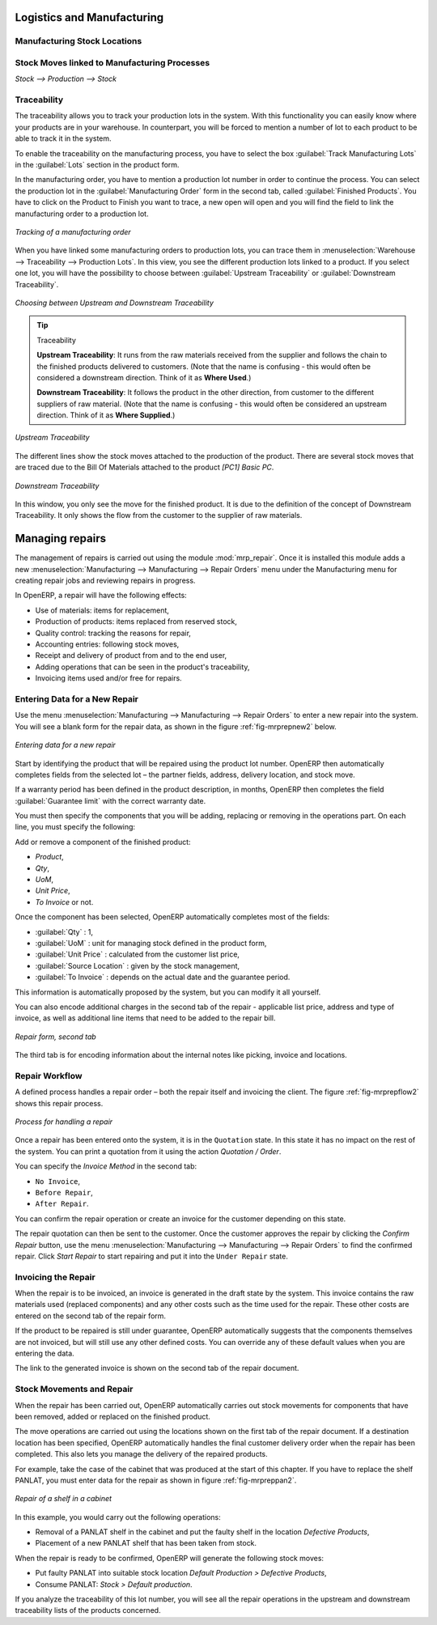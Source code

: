 Logistics and Manufacturing
===========================

Manufacturing Stock Locations
+++++++++++++++++++++++++++++

Stock Moves linked to Manufacturing Processes
+++++++++++++++++++++++++++++++++++++++++++++

`Stock --> Production --> Stock`

Traceability
++++++++++++

The traceability allows you to track your production lots in the system. With this functionality you can
easily know where your products are in your warehouse. In counterpart, you will be forced to mention a
number of lot to each product to be able to track it in the system.

To enable the traceability on the manufacturing process, you have to select the box :guilabel:`Track
Manufacturing Lots` in the :guilabel:`Lots` section in the product form.

In the manufacturing order, you have to mention a production lot number in order to continue the process.
You can select the production lot in the :guilabel:`Manufacturing Order` form in the second tab, called
:guilabel:`Finished Products`. You have to click on the Product to Finish you want to trace, a new open will 
open and you will find the field to link the manufacturing order to a production lot.

.. figure:: images/prod_lot.png
    :scale: 75
    :align: center
    
    *Tracking of a manufacturing order*

When you have linked some manufacturing orders to production lots, you can trace them in 
:menuselection:`Warehouse --> Traceability --> Production Lots`. In this view, you see the
different production lots linked to a product. If you select one lot, you will have the possibility 
to choose between :guilabel:`Upstream Traceability` or :guilabel:`Downstream Traceability`.

.. figure:: images/production_lots.png
    :scale: 75
    :align: center
    
    *Choosing between Upstream and Downstream Traceability*
    
.. tip:: Traceability
    
    **Upstream Traceability**: It runs from the raw materials received from the supplier and follows 
    the chain to the finished products delivered to customers. (Note that the name is confusing - this 
    would often be considered a downstream direction. Think of it as **Where Used**.)
    
    **Downstream Traceability**: It follows the product in the other direction, from customer to the different 
    suppliers of raw material. (Note that the name is confusing - this would often be considered an upstream 
    direction. Think of it as **Where Supplied**.)

        
.. figure:: images/upstream_trace.png
    :scale: 75
    :align: center
    
    *Upstream Traceability*

The different lines show the stock moves attached to the production of the product. There are several
stock moves that are traced due to the Bill Of Materials attached to the product *[PC1] Basic PC*.
    
        
.. figure:: images/downstream_trace.png
    :scale: 75
    :align: center
    
    *Downstream Traceability*        

In this window, you only see the move for the finished product. It is due to the definition of the 
concept of Downstream Traceability. It only shows the flow from the customer to the supplier of raw
materials.

Managing repairs
================

.. index::
   single: module; mrp_repair

The management of repairs is carried out using the module :mod:`mrp_repair`. Once it is installed this
module adds a new :menuselection:`Manufacturing --> Manufacturing --> Repair Orders` menu under the Manufacturing menu for
creating repair jobs and reviewing repairs in progress.

In OpenERP, a repair will have the following effects:

* Use of materials: items for replacement,

* Production of products: items replaced from reserved stock,

* Quality control: tracking the reasons for repair,

* Accounting entries: following stock moves,

* Receipt and delivery of product from and to the end user,

* Adding operations that can be seen in the product's traceability,

* Invoicing items used and/or free for repairs.

Entering Data for a New Repair
++++++++++++++++++++++++++++++

Use the menu :menuselection:`Manufacturing --> Manufacturing --> Repair Orders` to enter a new repair into
the system. You will see a blank form for the repair data, as shown in the figure :ref:`fig-mrprepnew2` below.

.. _fig-mrprepnew2:

.. figure:: images/mrp_repair_new.png
   :scale: 75
   :align: center

   *Entering data for a new repair*

Start by identifying the product that will be repaired using the product lot number. OpenERP then
automatically completes fields from the selected lot – the partner fields, address, delivery
location, and stock move.

If a warranty period has been defined in the product description, in months, OpenERP then completes
the field :guilabel:`Guarantee limit` with the correct warranty date.

You must then specify the components that you will be adding, replacing or removing in the operations
part. On each line, you must specify the following:

Add or remove a component of the finished product:

* `Product`,

* `Qty`,

* `UoM`,

* `Unit Price`,

* `To Invoice` or not.

Once the component has been selected, OpenERP automatically completes most of the fields:

* :guilabel:`Qty` : 1,

* :guilabel:`UoM` : unit for managing stock defined in the product form,

* :guilabel:`Unit Price` : calculated from the customer list price,

* :guilabel:`Source Location` : given by the stock management,

* :guilabel:`To Invoice` : depends on the actual date and the guarantee period.

This information is automatically proposed by the system, but you can modify it all yourself.

You can also encode additional charges in the second tab of the repair - applicable list price,
address and type of invoice, as well as additional line items that need to be added to the repair
bill.

.. figure:: images/mrp_repair_tab2.png
   :scale: 75
   :align: center

   *Repair form, second tab*

The third tab is for encoding information about the internal notes like
picking, invoice and locations.

Repair Workflow
+++++++++++++++

A defined process handles a repair order – both the repair itself and invoicing the client. The
figure :ref:`fig-mrprepflow2` shows this repair process.

.. _fig-mrprepflow2:

.. figure:: images/mrp_repair_workflow.png
   :scale: 65
   :align: center

   *Process for handling a repair*

Once a repair has been entered onto the system, it is in the ``Quotation`` state. In this state it has no
impact on the rest of the system. You can print a quotation from it using the action `Quotation / Order`.

You can specify the `Invoice Method` in the second tab:

* ``No Invoice``,

* ``Before Repair``,

* ``After Repair``.

You can confirm the repair operation or create an invoice for the customer depending on this state.

The repair quotation can then be sent to the customer.
Once the customer approves the repair by clicking the `Confirm Repair` button, use the menu :menuselection:`Manufacturing --> Manufacturing --> Repair Orders`
to find the confirmed repair. Click `Start Repair` to start repairing and put it into
the ``Under Repair`` state.

.. index::
   pair: invoicing; repair

Invoicing the Repair
++++++++++++++++++++

When the repair is to be invoiced, an invoice is generated in the draft state by the system. This
invoice contains the raw materials used (replaced components) and any other costs such as the time
used for the repair. These other costs are entered on the second tab of the repair form.

If the product to be repaired is still under guarantee, OpenERP automatically suggests that the
components themselves are not invoiced, but will still use any other defined costs. You can override
any of these default values when you are entering the data.

The link to the generated invoice is shown on the second tab of the repair document.

Stock Movements and Repair
++++++++++++++++++++++++++

When the repair has been carried out, OpenERP automatically carries out stock movements for
components that have been removed, added or replaced on the finished product.

The move operations are carried out using the locations shown on the first tab of the repair
document. If a destination location has been specified, OpenERP automatically handles the final
customer delivery order when the repair has been completed. This also lets you manage the delivery
of the repaired products.

For example, take the case of the cabinet that was produced at the start of this chapter. If you
have to replace the shelf PANLAT, you must enter data for the repair as shown in figure :ref:`fig-mrpreppan2`.

.. _fig-mrpreppan2:

.. figure:: images/mrp_repair_panlat.png
   :scale: 75
   :align: center

   *Repair of a shelf in a cabinet*

In this example, you would carry out the following operations:

* Removal of a PANLAT shelf in the cabinet and put the faulty shelf in the location *Defective Products*,

* Placement of a new PANLAT shelf that has been taken from stock.

When the repair is ready to be confirmed, OpenERP will generate the following stock moves:

* Put faulty PANLAT into suitable stock location *Default Production > Defective Products*,

* Consume PANLAT: *Stock > Default production*.

If you analyze the traceability of this lot number, you will see all the repair operations in the
upstream and downstream traceability lists of the products concerned.


.. Copyright © Open Object Press. All rights reserved.

.. You may take electronic copy of this publication and distribute it if you don't
.. change the content. You can also print a copy to be read by yourself only.

.. We have contracts with different publishers in different countries to sell and
.. distribute paper or electronic based versions of this book (translated or not)
.. in bookstores. This helps to distribute and promote the OpenERP product. It
.. also helps us to create incentives to pay contributors and authors using author
.. rights of these sales.

.. Due to this, grants to translate, modify or sell this book are strictly
.. forbidden, unless Tiny SPRL (representing Open Object Press) gives you a
.. written authorisation for this.

.. Many of the designations used by manufacturers and suppliers to distinguish their
.. products are claimed as trademarks. Where those designations appear in this book,
.. and Open Object Press was aware of a trademark claim, the designations have been
.. printed in initial capitals.

.. While every precaution has been taken in the preparation of this book, the publisher
.. and the authors assume no responsibility for errors or omissions, or for damages
.. resulting from the use of the information contained herein.

.. Published by Open Object Press, Grand Rosière, Belgium
